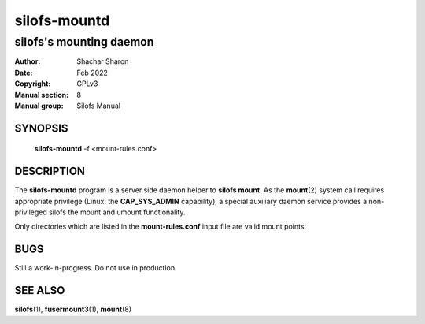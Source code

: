 .. SPDX-License-Identifier: GPL-3.0-or-later

===============
 silofs-mountd
===============

------------------------
silofs's mounting daemon
------------------------

:Author:         Shachar Sharon
:Date:           Feb 2022
:Copyright:      GPLv3
:Manual section: 8
:Manual group:   Silofs Manual

..


SYNOPSIS
========

  **silofs-mountd** -f <mount-rules.conf>


DESCRIPTION
===========
The **silofs-mountd** program is a server side daemon helper to
**silofs mount**. As the **mount**\(2) system call requires appropriate
privilege (Linux: the **CAP_SYS_ADMIN** capability), a special auxiliary
daemon service provides a non-privileged silofs the mount and umount
functionality.

Only directories which are listed in the **mount-rules.conf** input file
are valid mount points.


BUGS
====

Still a work-in-progress. Do not use in production.



SEE ALSO
========

**silofs**\(1), **fusermount3**\(1), **mount**\(8)

..


